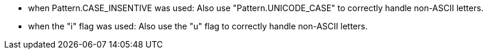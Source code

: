 * when Pattern.CASE_INSENTIVE was used: Also use "Pattern.UNICODE_CASE" to correctly handle non-ASCII letters.
* when the "i" flag was used: Also use the "u" flag to correctly handle non-ASCII letters.